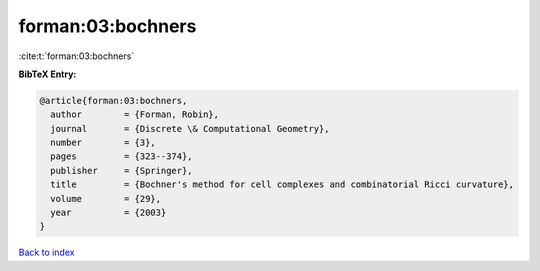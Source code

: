 forman:03:bochners
==================

:cite:t:`forman:03:bochners`

**BibTeX Entry:**

.. code-block:: bibtex

   @article{forman:03:bochners,
     author        = {Forman, Robin},
     journal       = {Discrete \& Computational Geometry},
     number        = {3},
     pages         = {323--374},
     publisher     = {Springer},
     title         = {Bochner's method for cell complexes and combinatorial Ricci curvature},
     volume        = {29},
     year          = {2003}
   }

`Back to index <../By-Cite-Keys.html>`__
